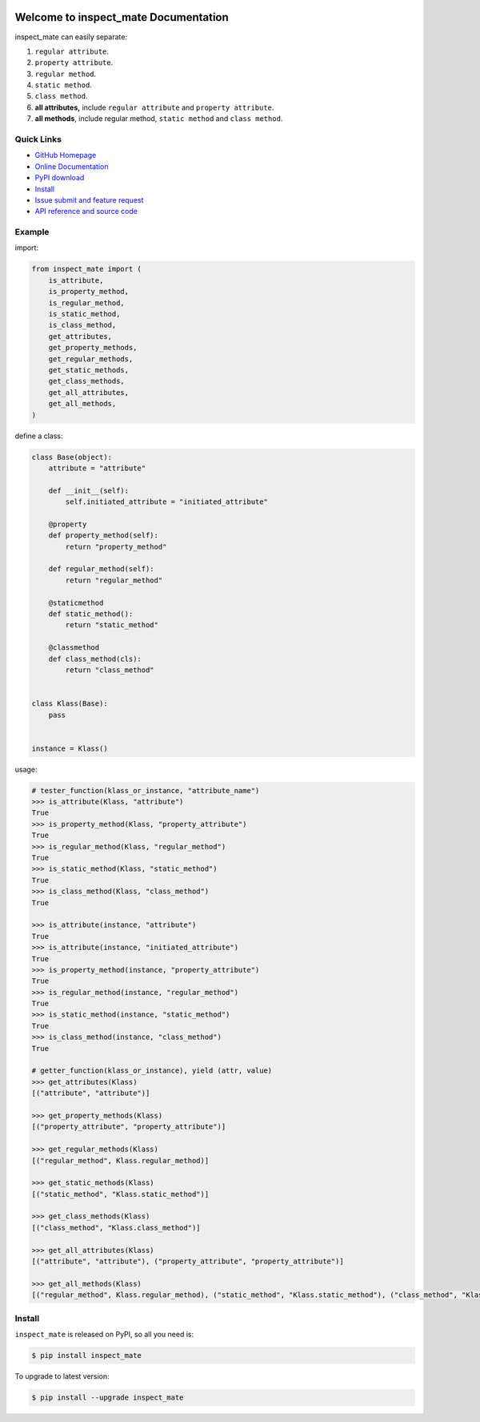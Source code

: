 .. image:: https://travis-ci.org/MacHu-GWU/inspect_mate-project.svg?branch=master

.. image:: https://img.shields.io/pypi/v/inspect_mate.svg

.. image:: https://img.shields.io/pypi/l/inspect_mate.svg

.. image:: https://img.shields.io/pypi/pyversions/inspect_mate.svg


Welcome to inspect_mate Documentation
=====================================
inspect_mate can easily separate:

1. ``regular attribute``.
2. ``property attribute``.
3. ``regular method``.
4. ``static method``.
5. ``class method``.
6. **all attributes,** include ``regular attribute`` and ``property attribute``.
7. **all methods**, include regular method, ``static method`` and ``class method``.


**Quick Links**
---------------
- `GitHub Homepage <https://github.com/MacHu-GWU/inspect_mate-project>`_
- `Online Documentation <https://pypi.python.org/pypi/inspect_mate>`_
- `PyPI download <https://pypi.python.org/pypi/inspect_mate>`_
- `Install <install_>`_
- `Issue submit and feature request <https://github.com/MacHu-GWU/inspect_mate-project/issues>`_
- `API reference and source code <http://pythonhosted.org/inspect_mate/py-modindex.html>`_


**Example**
-----------
import:

.. code-block:: python

    from inspect_mate import (
        is_attribute,
        is_property_method,
        is_regular_method,
        is_static_method,
        is_class_method,
        get_attributes,
        get_property_methods,
        get_regular_methods,
        get_static_methods,
        get_class_methods,
        get_all_attributes,
        get_all_methods,
    )

define a class:

.. code-block:: python

    class Base(object):
        attribute = "attribute"

        def __init__(self):
            self.initiated_attribute = "initiated_attribute"

        @property
        def property_method(self):
            return "property_method"

        def regular_method(self):
            return "regular_method"

        @staticmethod
        def static_method():
            return "static_method"

        @classmethod
        def class_method(cls):
            return "class_method"


    class Klass(Base):
        pass


    instance = Klass()

usage:

.. code-block:: python

    # tester_function(klass_or_instance, "attribute_name")
    >>> is_attribute(Klass, "attribute")
    True
    >>> is_property_method(Klass, "property_attribute")
    True
    >>> is_regular_method(Klass, "regular_method")
    True
    >>> is_static_method(Klass, "static_method")
    True
    >>> is_class_method(Klass, "class_method")
    True

    >>> is_attribute(instance, "attribute")
    True
    >>> is_attribute(instance, "initiated_attribute")
    True
    >>> is_property_method(instance, "property_attribute")
    True
    >>> is_regular_method(instance, "regular_method")
    True
    >>> is_static_method(instance, "static_method")
    True
    >>> is_class_method(instance, "class_method")
    True

    # getter_function(klass_or_instance), yield (attr, value)
    >>> get_attributes(Klass)
    [("attribute", "attribute")]

    >>> get_property_methods(Klass)
    [("property_attribute", "property_attribute")]

    >>> get_regular_methods(Klass)
    [("regular_method", Klass.regular_method)]

    >>> get_static_methods(Klass)
    [("static_method", "Klass.static_method")]

    >>> get_class_methods(Klass)
    [("class_method", "Klass.class_method")]

    >>> get_all_attributes(Klass)
    [("attribute", "attribute"), ("property_attribute", "property_attribute")]

    >>> get_all_methods(Klass)
    [("regular_method", Klass.regular_method), ("static_method", "Klass.static_method"), ("class_method", "Klass.class_method")]


.. _install:

Install
-------

``inspect_mate`` is released on PyPI, so all you need is:

.. code-block:: console

	$ pip install inspect_mate

To upgrade to latest version:

.. code-block:: console

	$ pip install --upgrade inspect_mate
